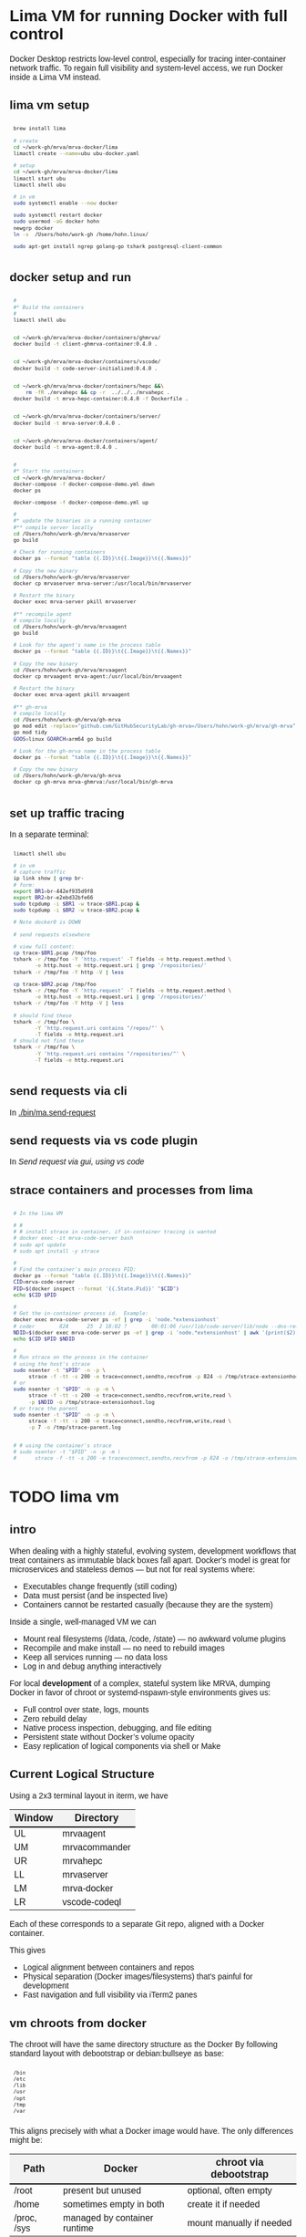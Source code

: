 # -*- coding: utf-8 -*-
#+OPTIONS: H:3 num:t \n:nil @:t ::t |:t ^:{} f:t *:t TeX:t LaTeX:t skip:nil p:nil
#+HTML_HEAD: <style>
#+HTML_HEAD: body {
#+HTML_HEAD:   font-family: "Merriweather Sans", "Avenir", "Average Sans", "Merriweather", "Lao Sangam MN", "Myanmar Sangam MN", "Songti SC", "Kohinoor Devanagari", Menlo, Helvetica, Verdana, sans-serif;
#+HTML_HEAD: }
#+HTML_HEAD: pre, code {
#+HTML_HEAD:   padding: 5pt;
#+HTML_HEAD:   font-family: "IBM Plex Mono", "Andale Mono", "Bitstream Vera Sans Mono", monospace, courier;
#+HTML_HEAD:   font-style: normal;
#+HTML_HEAD:   font-weight: 400;
#+HTML_HEAD:   font-size: 0.80em;
#+HTML_HEAD:   background-color: #f0f0f0;
#+HTML_HEAD: }
#+HTML_HEAD: thead tr {
#+HTML_HEAD:   background-color: #f2f2f2;
#+HTML_HEAD:   font-weight: bold;
#+HTML_HEAD:   font-size: 1.1em;
#+HTML_HEAD:   border-bottom: 2px solid #000;
#+HTML_HEAD: }
#+HTML_HEAD: table th, table td,  {
#+HTML_HEAD:   text-align: left !important;
#+HTML_HEAD: }
#+HTML_HEAD: </style>

* Lima VM for running Docker with full control
  Docker Desktop restricts low-level control, especially for tracing inter-container
  network traffic. To regain full visibility and system-level access, we run Docker
  inside a Lima VM instead.

** lima vm setup
   #+BEGIN_SRC sh 
     brew install lima

     # create
     cd ~/work-gh/mrva/mrva-docker/lima
     limactl create --name=ubu ubu-docker.yaml

     # setup
     cd ~/work-gh/mrva/mrva-docker/lima
     limactl start ubu
     limactl shell ubu

     # in vm
     sudo systemctl enable --now docker

     sudo systemctl restart docker
     sudo usermod -aG docker hohn
     newgrp docker
     ln -s  /Users/hohn/work-gh /home/hohn.linux/

     sudo apt-get install ngrep golang-go tshark postgresql-client-common

   #+END_SRC

** docker setup and run
   #+BEGIN_SRC sh 
     # 
     #* Build the containers
     # 
     limactl shell ubu


     cd ~/work-gh/mrva/mrva-docker/containers/ghmrva/
     docker build -t client-ghmrva-container:0.4.0 .


     cd ~/work-gh/mrva/mrva-docker/containers/vscode/
     docker build -t code-server-initialized:0.4.0 .


     cd ~/work-gh/mrva/mrva-docker/containers/hepc &&\
         rm -fR ./mrvahepc && cp -r  ../../../mrvahepc .
     docker build -t mrva-hepc-container:0.4.0 -f Dockerfile .


     cd ~/work-gh/mrva/mrva-docker/containers/server/
     docker build -t mrva-server:0.4.0 .


     cd ~/work-gh/mrva/mrva-docker/containers/agent/
     docker build -t mrva-agent:0.4.0 .


     #
     #* Start the containers
     cd ~/work-gh/mrva/mrva-docker/
     docker-compose -f docker-compose-demo.yml down
     docker ps

     docker-compose -f docker-compose-demo.yml up 

     # 
     #* update the binaries in a running container
     #** compile server locally
     cd /Users/hohn/work-gh/mrva/mrvaserver
     go build

     # Check for running containers
     docker ps --format "table {{.ID}}\t{{.Image}}\t{{.Names}}"

     # Copy the new binary
     cd /Users/hohn/work-gh/mrva/mrvaserver
     docker cp mrvaserver mrva-server:/usr/local/bin/mrvaserver

     # Restart the binary
     docker exec mrva-server pkill mrvaserver

     #** recompile agent
     # compile locally
     cd /Users/hohn/work-gh/mrva/mrvaagent
     go build

     # Look for the agent's name in the process table
     docker ps --format "table {{.ID}}\t{{.Image}}\t{{.Names}}"

     # Copy the new binary
     cd /Users/hohn/work-gh/mrva/mrvaagent
     docker cp mrvaagent mrva-agent:/usr/local/bin/mrvaagent

     # Restart the binary
     docker exec mrva-agent pkill mrvaagent

     #** gh-mrva
     # compile locally
     cd /Users/hohn/work-gh/mrva/gh-mrva
     go mod edit -replace="github.com/GitHubSecurityLab/gh-mrva=/Users/hohn/work-gh/mrva/gh-mrva"
     go mod tidy 
     GOOS=linux GOARCH=arm64 go build

     # Look for the gh-mrva name in the process table
     docker ps --format "table {{.ID}}\t{{.Image}}\t{{.Names}}"

     # Copy the new binary
     cd /Users/hohn/work-gh/mrva/gh-mrva
     docker cp gh-mrva mrva-ghmrva:/usr/local/bin/gh-mrva

   #+END_SRC
   
** set up traffic tracing
   In a separate terminal:
   #+BEGIN_SRC sh 
     limactl shell ubu

     # in vm
     # capture traffic
     ip link show | grep br-
     # form:
     export BR1=br-442ef935d9f8
     export BR2=br-e2ebd32bfe66
     sudo tcpdump -i $BR1 -w trace-$BR1.pcap &
     sudo tcpdump -i $BR2 -w trace-$BR2.pcap &

     # Note docker0 is DOWN

     # send requests elsewhere

     # view full content:
     cp trace-$BR1.pcap /tmp/foo
     tshark -r /tmp/foo -Y 'http.request' -T fields -e http.request.method \
            -e http.host -e http.request.uri | grep '/repositories/'
     tshark -r /tmp/foo -Y http -V | less

     cp trace-$BR2.pcap /tmp/foo
     tshark -r /tmp/foo -Y 'http.request' -T fields -e http.request.method \
            -e http.host -e http.request.uri | grep '/repositories/'
     tshark -r /tmp/foo -Y http -V | less

     # should find these
     tshark -r /tmp/foo \
            -Y 'http.request.uri contains "/repos/"' \
            -T fields -e http.request.uri
     # should not find these
     tshark -r /tmp/foo \
            -Y 'http.request.uri contains "/repositories/"' \
            -T fields -e http.request.uri
   #+END_SRC

** send requests via cli
   In [[./bin/ma.send-request]]
** send requests via vs code plugin
   In [[*Send request via gui, using vs code][Send request via gui, using vs code]]
** strace containers and processes from lima
   #+BEGIN_SRC sh 
     # In the lima VM

     # #
     # # install strace in container, if in-container tracing is wanted
     # docker exec -it mrva-code-server bash
     # sudo apt update
     # sudo apt install -y strace

     # 
     # Find the container's main process PID:
     docker ps --format "table {{.ID}}\t{{.Image}}\t{{.Names}}"
     CID=mrva-code-server
     PID=$(docker inspect --format '{{.State.Pid}}' "$CID")
     echo $CID $PID

     #
     # Get the in-container process id.  Example:
     docker exec mrva-code-server ps -ef | grep -i 'node.*extensionhost'
     # coder        824      25  2 18:02 ?        00:01:06 /usr/lib/code-server/lib/node --dns-result-order=ipv4first /usr/lib/code-server/lib/vscode/out/bootstrap-fork --type=extensionHost --transformURIs --useHostProxy=false
     NDID=$(docker exec mrva-code-server ps -ef | grep -i 'node.*extensionhost' | awk '{print($2);}')
     echo $CID $PID $NDID

     # 
     # Run strace on the process in the container
     # using the host's strace
     sudo nsenter -t "$PID" -n -p \
          strace -f -tt -s 200 -e trace=connect,sendto,recvfrom -p 824 -o /tmp/strace-extensionhost.log
     # or
     sudo nsenter -t "$PID" -n -p -m \
          strace -f -tt -s 200 -e trace=connect,sendto,recvfrom,write,read \
          -p $NDID -o /tmp/strace-extensionhost.log
     # or trace the parent
     sudo nsenter -t "$PID" -n -p -m \
          strace -f -tt -s 200 -e trace=connect,sendto,recvfrom,write,read \
          -p 7 -o /tmp/strace-parent.log


     # # using the container's strace
     # sudo nsenter -t "$PID" -n -p -m \
     #      strace -f -tt -s 200 -e trace=connect,sendto,recvfrom -p 824 -o /tmp/strace-extensionhost.log
   #+END_SRC

* TODO lima vm
** intro
  When dealing with a highly stateful, evolving system, development workflows that
  treat containers as immutable black boxes fall apart. Docker's model is great
  for microservices and stateless demos — but not for real systems where:
  - Executables change frequently (still coding)
  - Data must persist (and be inspected live)
  - Containers cannot be restarted casually (because they are the system)

  Inside a single, well-managed VM we can
  - Mount real filesystems (/data, /code, /state) — no awkward volume plugins
  - Recompile and make install — no need to rebuild images
  - Keep all services running — no data loss
  - Log in and debug anything interactively

  For local *development* of a complex, stateful system like MRVA, dumping Docker in
  favor of chroot or systemd-nspawn-style environments gives us:
  - Full control over state, logs, mounts
  - Zero rebuild delay
  - Native process inspection, debugging, and file editing
  - Persistent state without Docker’s volume opacity
  - Easy replication of logical components via shell or Make

** Current Logical Structure
   Using a 2x3 terminal layout in iterm, we have

   | Window | Directory     |
   |--------+---------------|
   | UL     | mrvaagent     |
   | UM     | mrvacommander |
   | UR     | mrvahepc      |
   | LL     | mrvaserver    |
   | LM     | mrva-docker   |
   | LR     | vscode-codeql |

   Each of these corresponds to a separate Git repo, aligned with a Docker container.

   This gives 
   - Logical alignment between containers and repos
   - Physical separation (Docker images/filesystems) that's painful for development
   - Fast navigation and full visibility via iTerm2 panes

** vm chroots from docker
   The chroot will have the same directory structure as the Docker
   By  following  standard layout with debootstrap or debian:bullseye as base:

   #+BEGIN_SRC sh 
     /bin 
     /etc 
     /lib 
     /usr 
     /opt 
     /tmp 
     /var 
   #+END_SRC

   This aligns precisely with what a Docker image would have. The only differences
   might be:

   | Path        | Docker                       | chroot via debootstrap   |
   |-------------+------------------------------+--------------------------|
   | /root       | present but unused           | optional, often empty    |
   | /home       | sometimes empty in both      | create it if needed      |
   | /proc, /sys | managed by container runtime | mount manually if needed |

** Compare to Docker
    | Feature                    | VM + chroot setup   | Docker               |
    |----------------------------+---------------------+----------------------|
    | Rebuild control            | Full, script-driven | Layer cache voodoo   |
    | File system transparency   | Total               | Hidden layers        |
    | Tool version management    | Shared or isolated  | Always isolated      |
    | Dev→debug roundtrip        | Instant             | Context build/upload |
    | Disk efficiency            | Optional            | Layered, rigid       |
    | Mental model               | File tree + script  | "Magic image"        |
    | Debug container during run | Simple chroot       | Unnatural UX         |

** Rebuild Cadence
    | Stage            | Scope         | Frequency          | Cost     | Notes                        |
    |------------------+---------------+--------------------+----------+------------------------------|
    | VM base image    | Full VM       | Rare (~1 per loop) | Medium   | Clean slate; fast via Lima   |
    | VM tweaks        | Apt/tools     | 1–2 per loop       | Low      | Fully scripted               |
    | Chroot setup     | Per component | 1 per loop         | Fast     | Includes system + tool setup |
    | Component dev    | Go binary     | 10×+ per chroot    | Instant  | Local builds, bound mount ok |
    | Full system test | All chroots   | After major change | Med–High | Manual or scripted           |

** lima machine creation
   #+BEGIN_SRC sh 
     limactl  create -h
     # Create an instance of Lima
     limactl create --list-templates

     # create deb12
     limactl create                                  \
             --arch aarch64                          \
             --cpus 8                                \
             --disk 20                               \
             --memory 8.0                            \
             --name deb12                            \
             template://debian-12

     # start deb12
     limactl start deb12

     # enter deb12
     limactl shell deb12

     # admin
     limactl list
   #+END_SRC

   In 
   : ~/.lima/deb12/lima.yaml
   add
   #+BEGIN_SRC yaml
     - location: "/Users/hohn/work-gh/mrva"
       writable: true
   #+END_SRC
   to the
   : mounts:
   section.
   Then,
   #+BEGIN_SRC sh 
     limactl stop deb12
     limactl start deb12
   #+END_SRC

** TODO migrating the containers to chroot
   Inside the lima vm
   #+BEGIN_SRC sh 
     # enter vm
     limactl shell deb12

     # expand setup scripts
     m4 common-setup.m4 agent-setup.m4 > setup-agent-chroot.sh
     m4 common-setup.m4 server-setup.m4 > setup-server-chroot.sh     
     m4 common-setup.m4 ghmrva-setup.m4 > setup-ghmrva-chroot.sh
     m4 common-setup.m4 mrvastore-setup.m4 > setup-mrvastore-chroot.sh

   #+END_SRC

* Using the Containers
** Running the containers
   The updated / combined instructions are in [[*docker setup and run][docker setup and run]].   The details:

   1. Build local container images; follow [[./docker-compose-demo.yml]]
      + client-ghmrva: [[file:containers/ghmrva/README.org::*MRVA cli tools container][MRVA cli tools container]]
      + code-server: [[file:containers/vscode/README.org::*MRVA VS Code server container][MRVA VS Code server container]]
      + hepc: [[file:containers/hepc/README.org::*HEPC Container Image Build][HEPC Container Image Build]]
      + [[file:containers/server/README.org::*server container image build][server container image build]]
      + agent: [[file:containers/agent/README.org::*agent image build][agent image build]]

   2. Start the containers
     #+BEGIN_SRC sh 
       cd ~/work-gh/mrva/mrva-docker/
       docker-compose -f docker-compose-demo.yml down
       docker ps
       docker-compose -f docker-compose-demo.yml up 
     #+END_SRC
   3. View all logs
      : docker-compose logs
   4. Follow all logs if started with =-d=
      #+BEGIN_SRC sh 
        docker-compose logs -f
      #+END_SRC
   5. Follow single container, =server=, logging via
      #+BEGIN_SRC sh 
        cd ~/work-gh/mrva/mrvacommander
        docker-compose up -d
        docker-compose logs -f server
      #+END_SRC
   6. Cleanup in case of obscure errors (network or other)
      #+BEGIN_SRC sh 
        docker-compose -f docker-compose-demo.yml down --volumes --remove-orphans
        docker network prune
        docker-compose -f docker-compose-demo.yml up --build
      #+END_SRC

** Updating binaries in running container
   To update the binaries in a running container -- mainly during development:
   - server
     #+BEGIN_SRC sh 
       #* Cross-compile locally
       cd /Users/hohn/work-gh/mrva/mrvaserver
       make msla

       #* check for running containers
       docker ps --format "table {{.ID}}\t{{.Image}}\t{{.Names}}"

       #* Copy the new binary
       cd /Users/hohn/work-gh/mrva/mrvaserver
       docker cp mrvaserver mrva-server:/usr/local/bin/mrvaserver

       #* Restart the binary
       docker exec mrva-server pkill mrvaserver

     #+END_SRC
   - agent
     #+BEGIN_SRC sh 
       #* Cross-compile locally
       cd /Users/hohn/work-gh/mrva/mrvaagent
       make mala

       #* Look for the agent's name in the process table
       docker ps --format "table {{.ID}}\t{{.Image}}\t{{.Names}}"

       #* Copy the new binary
       cd /Users/hohn/work-gh/mrva/mrvaagent
       docker cp mrvaagent mrva-agent:/usr/local/bin/mrvaagent

       #* Restart the binary
       docker exec mrva-agent pkill mrvaagent

     #+END_SRC
   - gh-mrva
     #+BEGIN_SRC sh 
       #* Cross-compile locally
       cd /Users/hohn/work-gh/mrva/gh-mrva
       go mod edit -replace="github.com/GitHubSecurityLab/gh-mrva=/Users/hohn/work-gh/mrva/gh-mrva"
       go mod tidy 
       GOOS=linux GOARCH=arm64 go build

       #* Look for the gh-mrva name in the process table
       docker ps --format "table {{.ID}}\t{{.Image}}\t{{.Names}}"

       #* Copy the new binary
       cd /Users/hohn/work-gh/mrva/gh-mrva
       docker cp gh-mrva mrva-ghmrva:/usr/local/bin/gh-mrva
     #+END_SRC

** Use gh-mrva container to send request via cli
*** As shell script
    In [[./bin/ma.send-request]]
*** Start container and check gh-mrva tool
    #+BEGIN_SRC sh 
      # Start an interactive bash shell inside the running Docker container
      docker exec -it mrva-ghmrva bash

      # Check if the gh-mrva tool is installed and accessible
      gh-mrva -h
    #+END_SRC

*** Set up gh-mrva configuration
    #+BEGIN_SRC sh 
      # Create configuration directory and generate config file for gh-mrva
      mkdir -p ~/.config/gh-mrva
      cat > ~/.config/gh-mrva/config.yml <<eof
      # Configuration file for the gh-mrva tool
      # codeql_path: Path to the CodeQL distribution (not used in this setup)
      # controller: Placeholder for a controller NWO (not relevant in this setup)
      # list_file: Path to the repository selection JSON file

      codeql_path: not-used/codeql-path
      controller: not-used/mirva-controller
      list_file: $HOME/work-gh/mrva/gh-mrva/gh-mrva-selection.json
      eof

    #+END_SRC

*** Create repository selection list
    #+BEGIN_SRC sh 
       # Create a directory and generate the JSON file specifying repositories
       mkdir -p ~/work-gh/mrva/gh-mrva
       cat > ~/work-gh/mrva/gh-mrva/gh-mrva-selection.json <<eof
       {
           "mirva-list": [
               "Serial-Studio/Serial-Studio",
               "UEFITool/UEFITool",
               "aircrack-ng/aircrack-ng",
               "bulk-builder/bulk-builder",
               "tesseract/tesseract"
           ]
       }
       eof

    #+END_SRC

*** Create and submit the first query (FlatBuffersFunc.ql)
    #+BEGIN_SRC sh 
       # Generate a sample CodeQL query for functions of interest
       cat > ~/work-gh/mrva/gh-mrva/FlatBuffersFunc.ql <<eof
       /**
        ,* @name pickfun
        ,* @description Pick function from FlatBuffers
        ,* @kind problem
        ,* @id cpp-flatbuffer-func
        ,* @problem.severity warning
        ,*/

       import cpp

       from Function f
       where
         f.getName() = "MakeBinaryRegion" or
         f.getName() = "microprotocols_add"
       select f, "definition of MakeBinaryRegion"
       eof

       # Submit the MRVA job with the first query
       cd ~/work-gh/mrva/gh-mrva/
       gh-mrva submit --language cpp --session mirva-session-1172 \
                 --list mirva-list                                \
                 --query ~/work-gh/mrva/gh-mrva/FlatBuffersFunc.ql

    #+END_SRC

*** Check status and download results for the first session
    #+BEGIN_SRC sh 
       # Check the status of the submitted session
       gh-mrva status --session mirva-session-1172

       # Download SARIF files and databases if there are results.  For the current
       # query / database combination there are zero result hence no downloads
       cd ~/work-gh/mrva/gh-mrva/
       gh-mrva download --session mirva-session-1172   \
               --download-dbs                          \
               --output-dir mirva-session-1172


    #+END_SRC

*** Next, run a query with results
    #+BEGIN_SRC sh 

      #**  Set up QLPack for the next query
      # Create a qlpack.yml file required for the next query
      cat > ~/work-gh/mrva/gh-mrva/qlpack.yml <<eof
      library: false
      name: codeql-dataflow-ii-cpp
      version: 0.0.1
      dependencies:
        codeql/cpp-all: 0.5.3
      eof

      #**  Create and submit the second query (Fprintf.ql)
      # Generate a CodeQL query to find calls to fprintf
      cat > ~/work-gh/mrva/gh-mrva/Fprintf.ql <<eof
      /**
       ,* @name findPrintf
       ,* @description Find calls to plain fprintf
       ,* @kind problem
       ,* @id cpp-fprintf-call
       ,* @problem.severity warning
       ,*/

      import cpp

      from FunctionCall fc
      where
        fc.getTarget().getName() = "fprintf"
      select fc, "call of fprintf"
      eof

      # Submit a new MRVA job with the second query
      cd ~/work-gh/mrva/gh-mrva/
      gh-mrva submit                                      \
              --language cpp --session mirva-session-2261 \
              --list mirva-list                           \
              --query ~/work-gh/mrva/gh-mrva/Fprintf.ql
    #+END_SRC

*** Check status and download results for the second session
    #+BEGIN_SRC sh 
      # Check the status of the second session
      gh-mrva status --session mirva-session-2261

      # Download SARIF files and databases for the second query
      cd ~/work-gh/mrva/gh-mrva/
      gh-mrva download --session mirva-session-2261   \
              --download-dbs                          \
              --output-dir mirva-session-2261

      ls -l mirva-session-2261

    #+END_SRC

** Send request via gui, using vs code
   The following sequence works when run from a local vs code with the custom
   codeql plugin.

   Connect to vscode-codeql container at http://localhost:9080/?folder=/home/coder

*** Provide settings 
     The file
     : /home/coder/.vscode/settings.json
     #+BEGIN_SRC sh 
       cat > /home/coder/.vscode/settings.json << EOF
       {
           "codeQL.runningQueries.numberOfThreads": 2,
           "codeQL.cli.executablePath": "/opt/codeql/codeql",

           "codeQL.variantAnalysis.enableGhecDr": true,
           "github-enterprise.uri": "http://server:8080/"
       }
       EOF
     #+END_SRC

*** Provide list of repositories to analyze
    =ql tab > variant analysis repositories > {}=, put this into
    =databases.json=
    #+BEGIN_SRC sh 
      {
          "version": 1,
          "databases": {
              "variantAnalysis": {
                  "repositoryLists": [
                      {
                          "name": "mrva-list",
                          "repositories": [
                              "Serial-Studio/Serial-Studio",
                              "UEFITool/UEFITool",
                              "aircrack-ng/aircrack-ng",
                              "bulk-builder/bulk-builder",
                              "tesseract/tesseract"
                          ]
                      }
                  ],
                  "owners": [],
                  "repositories": []
              }
          },
          "selected": {
              "kind": "variantAnalysisUserDefinedList",
              "listName": "mirva-list"
          }
      }
    #+END_SRC

*** Make the list current
    =ql tab > variant analysis repositories > 'select' mrva-list=

*** Provide a query
    Select file =qldemo/simple.ql= and put =Fprintf.ql= parallel to it:
      #+BEGIN_SRC sh 
        cat > /home/coder/qldemo/Fprintf.ql <<eof
        /**
         ,* @name findPrintf
         ,* @description find calls to plain fprintf
         ,* @kind problem
         ,* @id cpp-fprintf-call
         ,* @problem.severity warning
         ,*/

        import cpp

        from FunctionCall fc
        where
          fc.getTarget().getName() = "fprintf"
        select fc, "call of fprintf"
        eof
      #+END_SRC

      #+BEGIN_SRC java
        /**
         ,* @name findPrintf
         ,* @description find calls to plain fprintf
         ,* @kind problem
         ,* @id cpp-fprintf-call
         ,* @problem.severity warning
         ,*/

        import cpp

        from FunctionCall fc
        where
          fc.getTarget().getName() = "fprintf"
        select fc, "call of fprintf"
      #+END_SRC

*** Provide the qlpack specification
    Create qlpack.yml for cpp:
      #+BEGIN_SRC sh 
        cat > /home/coder/qldemo/qlpack.yml <<eof
        library: false
        name: codeql-dataflow-ii-cpp
        version: 0.0.1
        dependencies:
          codeql/cpp-all: 0.5.3
        eof
      #+END_SRC

    Then
      1. Delete =qlpack.lock= file
      2. In shell,
         #+BEGIN_SRC sh 
           cd ~/qldemo
           /opt/codeql/codeql pack install
         #+END_SRC
      3. In GUI, 'install pack dependencies'
      4. In GUI, 'reload windows'

*** Submit the analysis job
      : Fprintf.ql > right click > run variant analysis

** Inspect postgres container
   From host
   #+BEGIN_SRC sh 
     docker volume ls
     DRIVER    VOLUME NAME
     local     4d1061ac2749d8e22000a40826a821ff22e43458ebed78dd3421b7c759bd978d
     local     6611a5f26d9e146c68a8a646bdae01646d1501e4e40424a19490359b666bbbca
     local     17132cc46232508330946a536b4a0edad643d7accb611f1f5e4b48193253e2a0
     local     e1e57867c7c0cf9ac508835a1d1800770d578ae6766fc935dda40628ce229ce0
     local     mrva_pgdata
   #+END_SRC

   In container
   #+BEGIN_SRC sh 
     # Start an interactive bash shell inside the running Docker container
     docker exec -it mrva-postgres bash

     # Connect to the DB using psql
     psql -U mrva -d mrvadb
     {
         # inspect using pg repl

         \dt
         #             List of relations
         #  Schema |      Name       | Type  | Owner
         # --------+-----------------+-------+-------
         #  public | analyze_jobs    | table | mrva
         #  public | analyze_results | table | mrva
         #  public | job_info        | table | mrva
         #  public | job_repo_map    | table | mrva
         #  public | job_status      | table | mrva
         #  (5 rows)
         SELECT * FROM analyze_jobs;

         SELECT * FROM analyze_results;

         SELECT * FROM job_info;

         SELECT * FROM job_repo_map;

         SELECT * FROM job_status;

         SELECT last_value FROM session_id_seq;

         SELECT * FROM session_id_seq;

         # # may fail if there isn't one
         # SELECT nextval('session_id_seq');


     }
     # inspect from shell
     pg_dump -U mrva -d mrvadb --data-only |less

     # 
   #+END_SRC

* Update Container Images
  XX:
  #+BEGIN_SRC sh 
grep 'docker tag' containers/*/*.org containers/*/Makefile
(grep "grep --color=auto -nH --null -e 'docker tag' containers/*/*")
  #+END_SRC


  #+BEGIN_SRC sh
    # To snapshot a running Docker container and create a new image from it, use the
    # following CLI sequence: 

    #* Get the container IDs

    docker ps --format "table {{.ID}}\t{{.Image}}\t{{.Names}}"
    # 0:$ docker ps --format "table {{.ID}}\t{{.Image}}\t{{.Names}}"
    # CONTAINER ID   IMAGE                                         NAMES
    # 99de2a875317   ghcr.io/hohn/client-ghmrva-container:0.1.24   mrva-docker-client-ghmrva-1
    # 081900278c0e   ghcr.io/hohn/mrva-server:0.1.24               server
    # a23352c009fb   ghcr.io/hohn/mrva-agent:0.1.24                agent
    # 9e9248a77957   minio/minio:RELEASE.2024-06-11T03-13-30Z      dbstore
    # cd043e5bad77   ghcr.io/hohn/code-server-initialized:0.1.24   mrva-docker-code-server-1
    # 783e30d6f9d0   rabbitmq:3-management                         rabbitmq
    # d05f606b4ea0   ghcr.io/hohn/mrva-hepc-container:0.1.24       hepc
    # 7858ccf18fad   ghcr.io/hohn/dbsdata-container:0.1.24         dbssvc
    # 85d85484849b   minio/minio:RELEASE.2024-06-11T03-13-30Z      artifactstore

    #* Commit the running containers to new images
    # Commit the running container to a new image:
    ( cd ~/work-gh/mrva/mrva-docker/ && rg 'docker (commit)' )

    docker commit 99de2a875317 mrva-client-ghmrva:0.2.0 
    # sha256:2eadb76a6b051200eaa395d2f815bad63f88473a16aa4c0a6cdebb114c556498

    docker commit 081900278c0e   mrva-server-server:0.2.0
    # sha256:0ec38b245021b0aea2c31eab8f75a9141cce8ee789e406cec4dabac484e03aff

    docker commit a23352c009fb   mrva-server-agent:0.2.0
    # sha256:75c6dee1dc57cda571482f7fdb2d3dd292f51e423c1733071927f21f3ab0cec5

    docker commit cd043e5bad77   mrva-client-vscode:0.2.0
    # sha256:b239d13f44637cac3601697dca49325faf123be8cf040c05b6dafe2b11504cc8

    docker commit d05f606b4ea0   mrva-server-hepc:0.2.0
    # sha256:238d39313590837587b7bd235bdfe749e18417b38e046553059295cf2064e0d2

    docker commit 7858ccf18fad   mrva-server-dbsdata:0.2.0
    # sha256:a283d69e6f9ba03856178149de95908dd6fa4b6a8cf407a1464d6cec5fa5fdc0

    #* Verify the newly created images
    docker images

    #* Tag the images for a registry
    ( cd ~/work-gh/mrva/mrva-docker/ && rg 'docker (tag)' )

    tagpushimg () {
        name=$1
        version=$2

        docker tag $name:$version ghcr.io/hohn/$name:$version
        docker push ghcr.io/hohn/$name:$version
    }

    tagpushimg mrva-client-ghmrva 0.2.0

    tagpushimg mrva-server-server 0.2.0

    tagpushimg mrva-server-agent 0.2.0

    tagpushimg mrva-client-vscode 0.2.0

    tagpushimg mrva-server-hepc 0.2.0

    tagpushimg mrva-server-dbsdata 0.2.0
  #+END_SRC

  view container image list on ghcr.io: https://github.com/hohn?tab=packages

* Project Tools
  This project, mrva-docker, is the highest-level part of the project as it
  packages all others.
  So it also houses simple project tools.
  #+BEGIN_SRC sh 
    # On macos

    # install uv
    curl -LsSf https://astral.sh/uv/install.sh | sh
    uv self update

    # set up mrva-env on mac
    cd ~/work-gh/mrva/mrva-docker
    uv venv mrva-env-mac

    # activate mrva-env
    source mrva-env-mac/bin/activate

    # link scripts (lazy 'install')
    cd  mrva-env-mac/bin/
    ln -s ../../bin/* .

  #+END_SRC

  
** Access minio
   - command line
     #+BEGIN_SRC sh 
       # 
       brew install minio/stable/mc  # macOS
       # or
       curl -O https://dl.min.io/client/mc/release/linux-amd64/mc && chmod +x mc && sudo mv mc /usr/local/bin/

       # Configuration
       MINIO_ALIAS="qldbminio"
       MINIO_URL="http://localhost:9000"
       MINIO_ROOT_USER="user"
       MINIO_ROOT_PASSWORD="mmusty8432"
       QL_DB_BUCKET_NAME="qldb"

       # Configure MinIO client
       mc alias set $MINIO_ALIAS $MINIO_URL $MINIO_ROOT_USER $MINIO_ROOT_PASSWORD


       # List everything uploaded under session 5
       mc ls qldbminio/mrvabucket | grep '^5-'

       # Drill into each expected result
       mc ls local/mrvabucket/5-{Serial-Studio Serial-Studio}
       mc ls local/mrvabucket/5-{UEFITool UEFITool}
       mc ls local/mrvabucket/5-{aircrack-ng aircrack-ng}
       mc ls local/mrvabucket/5-{bulk-builder bulk-builder}
       mc ls local/mrvabucket/5-{tesseract tesseract}

     #+END_SRC
   - web console
     http://localhost:9001/browser
